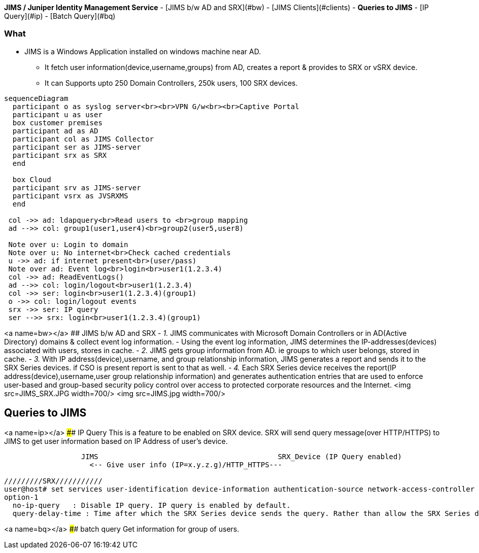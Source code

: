 **JIMS / Juniper Identity Management Service**
- [JIMS b/w AD and SRX](#bw)
  - [JIMS Clients](#clients)
- **Queries to JIMS**
  - [IP Query](#ip)
  - [Batch Query](#bq)

=== What
* JIMS is a Windows Application installed on windows machine near AD.
** It fetch user information(device,username,groups) from AD, creates a report & provides to SRX or vSRX device.
** It can Supports upto 250 Domain Controllers, 250k users, 100 SRX devices.
```mermaid
sequenceDiagram
  participant o as syslog server<br><br>VPN G/w<br><br>Captive Portal
  participant u as user
  box customer premises
  participant ad as AD
  participant col as JIMS Collector
  participant ser as JIMS-server
  participant srx as SRX
  end

  box Cloud
  participant srv as JIMS-server
  participant vsrx as JVSRXMS
  end

 col ->> ad: ldapquery<br>Read users to <br>group mapping
 ad -->> col: group1(user1,user4)<br>group2(user5,user8)

 Note over u: Login to domain
 Note over u: No internet<br>Check cached credentials
 u ->> ad: if internet present<br>(user/pass)
 Note over ad: Event log<br>login<br>user1(1.2.3.4)
 col ->> ad: ReadEventLogs()
 ad -->> col: login/logout<br>user1(1.2.3.4)
 col ->> ser: login<br>user1(1.2.3.4)(group1)
 o ->> col: login/logout events
 srx ->> ser: IP query
 ser -->> srx: login<br>user1(1.2.3.4)(group1)
```

<a name=bw></a>
## JIMS b/w AD and SRX
- _1._ JIMS communicates with Microsoft Domain Controllers or  in AD(Active Directory) domains & collect event log information. 
  - Using the event log information, JIMS determines the IP-addresses(devices) associated with users, stores in cache.
- _2._ JIMS gets group information from AD. ie groups to which user belongs, stored in cache.
- _3._ With IP address(device),username, and group relationship information, JIMS generates a report and sends it to the SRX Series devices. if CSO is present report is sent to that as well.
- _4._ Each SRX Series device receives the report(IP address(device),username,user group relationship information) and generates authentication entries that are used to enforce user-based and group-based security policy control over access to protected corporate resources and the Internet.
<img src=JIMS_SRX.JPG width=700/>
<img src=JIMS.jpg width=700/>

## Queries to JIMS
<a name=ip></a>
#### IP Query
This is a feature to be enabled on SRX device. SRX will send query message(over HTTP/HTTPS) to JIMS to get user information based on IP Address of user's device.
```c
                  JIMS                                          SRX_Device (IP Query enabled)
                    <-- Give user info (IP=x.y.z.g)/HTTP_HTTPS---
                    
/////////SRX///////////
user@host# set services user-identification device-information authentication-source network-access-controller option-1
option-1
  no-ip-query	: Disable IP query. IP query is enabled by default.
  query-delay-time : Time after which the SRX Series device sends the query. Rather than allow the SRX Series device to respond automatically by sending a user query immediately, you can set a query-delay-time parameter, specified in seconds, that allows the SRX Series device to wait for a period of time before sending the query. Default: 15. Range: 0-60 seconds
```
<a name=bq></a>
#### batch query
Get information for group of users.
